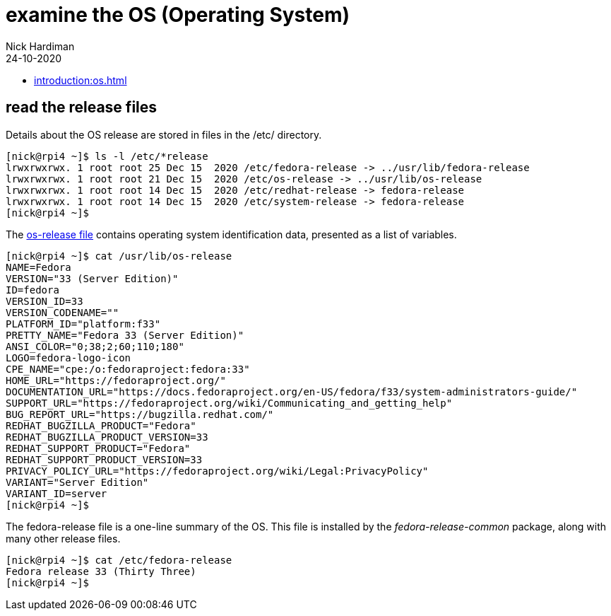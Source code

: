 = examine the OS (Operating System) 
Nick Hardiman 
:source-highlighter: highlight.js
:revdate: 24-10-2020


* xref:introduction:os.adoc[]

== read the release files 

Details about the OS release are stored in files in the /etc/ directory. 

[source,shell]
----
[nick@rpi4 ~]$ ls -l /etc/*release
lrwxrwxrwx. 1 root root 25 Dec 15  2020 /etc/fedora-release -> ../usr/lib/fedora-release
lrwxrwxrwx. 1 root root 21 Dec 15  2020 /etc/os-release -> ../usr/lib/os-release
lrwxrwxrwx. 1 root root 14 Dec 15  2020 /etc/redhat-release -> fedora-release
lrwxrwxrwx. 1 root root 14 Dec 15  2020 /etc/system-release -> fedora-release
[nick@rpi4 ~]$ 
----

The https://www.freedesktop.org/software/systemd/man/os-release.html[os-release file] contains operating system identification data, presented as a list of variables. 

[source,shell]
----
[nick@rpi4 ~]$ cat /usr/lib/os-release
NAME=Fedora
VERSION="33 (Server Edition)"
ID=fedora
VERSION_ID=33
VERSION_CODENAME=""
PLATFORM_ID="platform:f33"
PRETTY_NAME="Fedora 33 (Server Edition)"
ANSI_COLOR="0;38;2;60;110;180"
LOGO=fedora-logo-icon
CPE_NAME="cpe:/o:fedoraproject:fedora:33"
HOME_URL="https://fedoraproject.org/"
DOCUMENTATION_URL="https://docs.fedoraproject.org/en-US/fedora/f33/system-administrators-guide/"
SUPPORT_URL="https://fedoraproject.org/wiki/Communicating_and_getting_help"
BUG_REPORT_URL="https://bugzilla.redhat.com/"
REDHAT_BUGZILLA_PRODUCT="Fedora"
REDHAT_BUGZILLA_PRODUCT_VERSION=33
REDHAT_SUPPORT_PRODUCT="Fedora"
REDHAT_SUPPORT_PRODUCT_VERSION=33
PRIVACY_POLICY_URL="https://fedoraproject.org/wiki/Legal:PrivacyPolicy"
VARIANT="Server Edition"
VARIANT_ID=server
[nick@rpi4 ~]$ 
----

The fedora-release file is a one-line summary of the OS. 
This file is installed by the _fedora-release-common_ package, along with many other release files. 

[source,shell]
----
[nick@rpi4 ~]$ cat /etc/fedora-release 
Fedora release 33 (Thirty Three)
[nick@rpi4 ~]$ 
----
